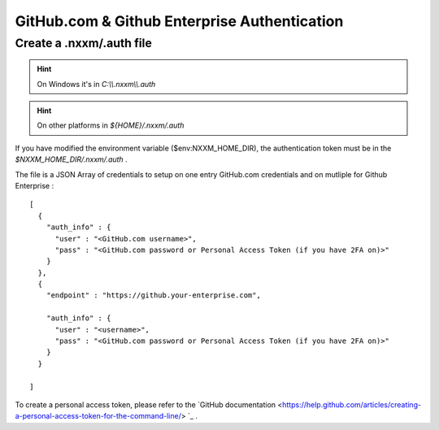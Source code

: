 *********************************************
GitHub.com & Github Enterprise Authentication 
*********************************************

Create a .nxxm/.auth file
=========================

.. hint:: On Windows it's in `C:\\\\.nxxm\\\\.auth`
.. hint:: On other platforms in `${HOME}/.nxxm/.auth`

If you have modified the environment variable ($env:NXXM_HOME_DIR), the authentication token must be in the `$NXXM_HOME_DIR/.nxxm/.auth` .

The file is a JSON Array of credentials to setup on one entry GitHub.com credentials and on mutliple for Github Enterprise :

::

  [
    {
      "auth_info" : {
        "user" : "<GitHub.com username>",
        "pass" : "<GitHub.com password or Personal Access Token (if you have 2FA on)>"
      }
    },
    {
      "endpoint" : "https://github.your-enterprise.com",

      "auth_info" : {
        "user" : "<username>",
        "pass" : "<GitHub.com password or Personal Access Token (if you have 2FA on)>"
      }
    }

  ]

To create a personal access token, please refer to the `GitHub documentation <https://help.github.com/articles/creating-a-personal-access-token-for-the-command-line/> `_ .
